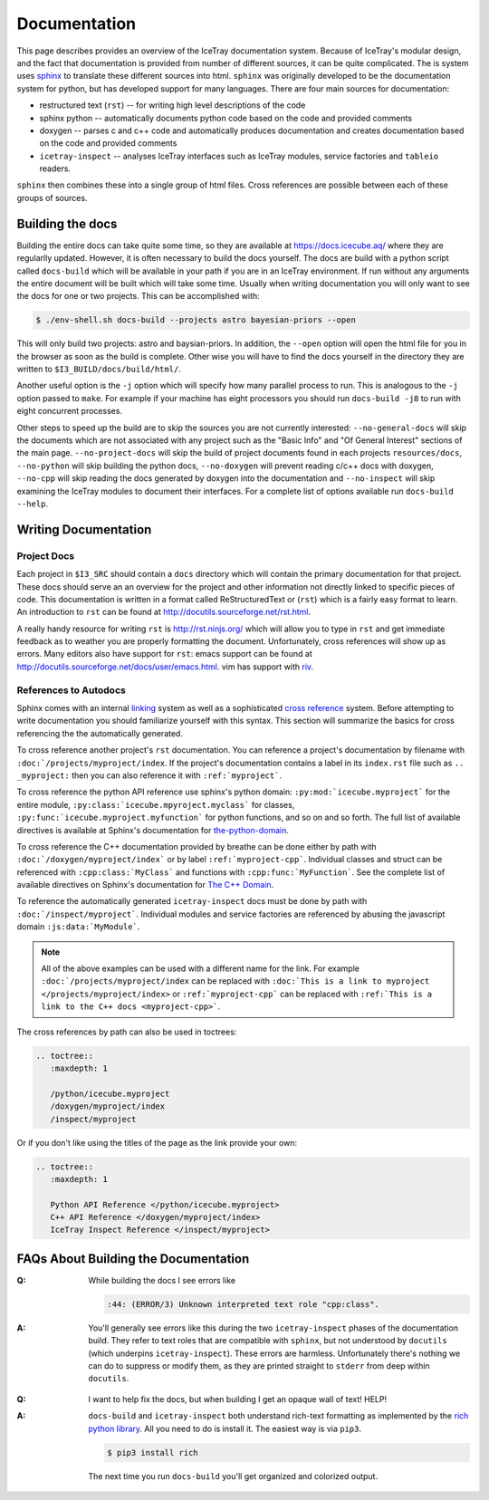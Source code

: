 =============
Documentation
=============

This page describes provides an overview of the IceTray documentation system.
Because of IceTray's modular design, and the fact that documentation is provided
from number of different sources, it can be quite complicated.
The is system uses `sphinx <http://www.sphinx-doc.org/>`_ to translate these
different sources into html.
``sphinx`` was originally developed to be the documentation system for python, but
has developed support for many languages.
There are four main sources for documentation:

* restructured text (``rst``) -- for writing high level descriptions of the code
* sphinx python -- automatically documents python code based on the code and
  provided comments
* doxygen -- parses c and c++ code and automatically produces documentation
  and creates documentation based on the code and provided comments
* ``icetray-inspect`` -- analyses IceTray interfaces such as IceTray modules,
  service factories and ``tableio`` readers.

``sphinx`` then combines these into a single group of html files.
Cross references are possible between each of these groups of sources.

Building the docs
=================

Building the entire docs can take quite some time, so they are available at
`<https://docs.icecube.aq/>`_ where they are regularlly updated.  However, it
is often necessary to build the docs yourself.  The docs are build with a
python script called ``docs-build`` which will be available in your path if
you are in an IceTray environment.  If run without any arguments the entire
document will be built which will take some time.  Usually when writing
documentation you will only want to see the docs for one or two projects. This
can be accomplished with:

.. code:: text

   $ ./env-shell.sh docs-build --projects astro bayesian-priors --open

This will only build two projects: astro and baysian-priors.
In addition, the ``--open`` option will open the html file for you in the browser
as soon as the build is complete.
Other wise you will have to find the docs yourself in the directory they are
written to ``$I3_BUILD/docs/build/html/``.

Another useful option is the ``-j`` option which will specify how many parallel
process to run. This is analogous to the ``-j`` option passed to ``make``.
For example if your machine has eight processors you should run ``docs-build -j8``
to run with eight concurrent processes.

Other steps to speed up the build are to skip the sources you are not currently
interested: ``--no-general-docs`` will skip the documents which are not associated
with any project such as the "Basic Info" and "Of General Interest" sections
of the main page. ``--no-project-docs`` will skip the build of project documents
found in each projects ``resources/docs``, ``--no-python`` will skip building the
python docs, ``--no-doxygen`` will prevent reading c/c++ docs with doxygen,
``--no-cpp`` will skip reading the docs generated by doxygen into the documentation
and ``--no-inspect`` will skip examining the IceTray modules to document their
interfaces. For a complete list of options available run ``docs-build --help``.

Writing Documentation
=====================

Project Docs
------------

Each project in ``$I3_SRC`` should contain a ``docs`` directory which will
contain the primary documentation for that project. These docs should serve an
an overview for the project and other information not directly linked to
specific pieces of code. This documentation is written in a format called
ReStructuredText or (``rst``) which is a fairly easy format to learn.
An introduction to ``rst`` can be found at `<http://docutils.sourceforge.net/rst.html>`_.

A really handy resource for writing ``rst`` is `<http://rst.ninjs.org/>`_
which will allow you to type in ``rst`` and get immediate feedback as to
weather you are properly formatting the document. Unfortunately, cross references
will show up as errors. Many editors also have support for ``rst``: emacs support
can be found at `<http://docutils.sourceforge.net/docs/user/emacs.html>`_.
vim has support with `riv <https://github.com/Rykka/riv.vim>`_.

References to Autodocs
----------------------

Sphinx comes with an internal
`linking <http://www.sphinx-doc.org/en/stable/markup/inline.html#ref-role>`_
system as well as a sophisticated
`cross reference <http://www.sphinx-doc.org/en/stable/domains.html>`_ system.
Before attempting to write documentation you should familiarize yourself with
this syntax. This section will summarize the basics for cross referencing the
the automatically generated.

To cross reference another project's ``rst`` documentation. You can reference a
project's documentation by filename with ``:doc:`/projects/myproject/index``.
If the project's documentation contains a label in its ``index.rst`` file such
as ``.. _myproject:`` then you can also reference it with ``:ref:`myproject```.

To cross reference the python API reference use sphinx's python domain:
``:py:mod:`icecube.myproject``` for the entire module,
``:py:class:`icecube.mpyroject.myclass``` for classes,
``:py:func:`icecube.myproject.myfunction``` for python functions, and so on and
so forth. The full list of available directives is available at Sphinx's
documentation for
`the-python-domain <http://www.sphinx-doc.org/en/stable/domains.html#the-python-domain>`_.

To cross reference the C++ documentation provided by breathe can be done either
by path with ``:doc:`/doxygen/myproject/index``` or by label ``:ref:`myproject-cpp```.
Individual classes and struct can be referenced with ``:cpp:class:`MyClass```
and functions with ``:cpp:func:`MyFunction```.
See the complete list of available directives on Sphinx's documentation for
`The C++ Domain <http://www.sphinx-doc.org/en/stable/domains.html#id2>`_.

To reference the automatically generated ``icetray-inspect`` docs must be done
by path with ``:doc:`/inspect/myproject```. Individual modules and service
factories are referenced by abusing the javascript domain ``:js:data:`MyModule```.

.. Note::

   All of the above examples can be used with a different name for the link.
   For example ``:doc:`/projects/myproject/index`` can be replaced with
   ``:doc:`This is a link to myproject </projects/myproject/index>`` or
   ``:ref:`myproject-cpp``` can be replaced with ``:ref:`This is a link to the
   C++ docs <myproject-cpp>```.

The cross references by path can also be used in toctrees:

.. code-block:: rst
   
  .. toctree::
     :maxdepth: 1
	      
     /python/icecube.myproject
     /doxygen/myproject/index
     /inspect/myproject

Or if you don't like using the titles of the page as the link provide your own:

.. code-block:: rst
   
  .. toctree::
     :maxdepth: 1
	      
     Python API Reference </python/icecube.myproject>
     C++ API Reference </doxygen/myproject/index>
     IceTray Inspect Reference </inspect/myproject>

FAQs About Building the Documentation
=====================================

:Q: While building the docs I see errors like

    .. code-block:: text

        :44: (ERROR/3) Unknown interpreted text role "cpp:class".

:A: You'll generally see errors like this during the two ``icetray-inspect`` phases of the documentation build. They refer to text roles that are compatible with ``sphinx``, but not understood by ``docutils`` (which underpins ``icetray-inspect``). These errors are harmless. Unfortunately there's nothing we can do to suppress or modify them, as they are printed straight to ``stderr`` from deep within ``docutils``.

..

:Q: I want to help fix the docs, but when building I get an opaque wall of text! HELP!

:A: ``docs-build`` and ``icetray-inspect`` both understand rich-text formatting as implemented by the `rich python library <https://github.com/willmcgugan/rich>`_. All you need to do is install it. The easiest way is via ``pip3``.

    .. code-block:: text

        $ pip3 install rich

    The next time you run ``docs-build`` you'll get organized and colorized output.
